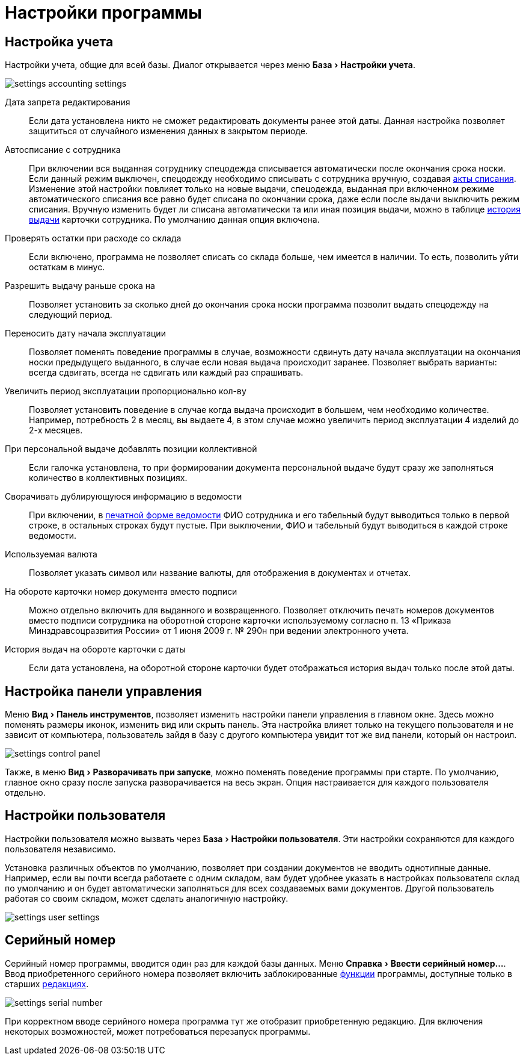 = Настройки программы
:experimental:

[#accounting-settings]
== Настройка учета

Настройки учета, общие для всей базы. Диалог открывается через меню menu:База[Настройки учета].

image::settings_accounting-settings.png[]

Дата запрета редактирования:: Если дата установлена никто не сможет редактировать документы ранее этой даты. Данная настройка позволяет защититься от случайного изменения данных в закрытом периоде.
Автосписание с сотрудника:: При включении вся выданная сотруднику спецодежда списывается автоматически после окончания срока носки. Если данный режим выключен, спецодежду необходимо списывать с сотрудника вручную, создавая <<stock-documents.adoc#writeoff,акты списания>>. Изменение этой настройки повлияет только на новые выдачи, спецодежда, выданная при включенном режиме автоматического списания все равно будет списана по окончании срока, даже если после выдачи выключить режим списания. Вручную изменить будет ли списана автоматически та или иная позиция выдачи, можно в таблице <<employees.adoc#history,история выдачи>> карточки сотрудника. По умолчанию данная опция включена.
Проверять остатки при расходе со склада:: Если включено, программа не позволяет списать со склада больше, чем имеется в наличии. То есть, позволить уйти остаткам в минус.
Разрешить выдачу раньше срока на:: Позволяет установить за сколько дней до окончания срока носки программа позволит выдать спецодежду на следующий период.
Переносить дату начала эксплуатации:: Позволяет поменять поведение программы в случае, возможности сдвинуть дату начала эксплуатации на окончания носки предыдущего выданного, в случае если новая выдача происходит заранее. Позволяет выбрать варианты: всегда сдвигать, всегда не сдвигать или каждый раз спрашивать.
Увеличить период эксплуатации пропорционально кол-ву:: Позволяет установить поведение в случае когда выдача происходит в большем, чем необходимо количестве. Например, потребность 2 в месяц, вы выдаете 4, в этом случае можно увеличить период эксплуатации 4 изделий до 2-х месяцев.
При персональной выдаче добавлять позиции коллективной:: Если галочка установлена, то при формировании документа персональной выдаче будут сразу же заполняться количество в коллективных позициях.
Сворачивать дублирующуюся информацию в ведомости:: При включении, в <<stock-documents.adoc#issuance-sheet-print,печатной форме ведомости>> ФИО сотрудника и его табельный будут выводиться только в первой строке, в остальных строках будут пустые. При выключении, ФИО и табельный будут выводиться в каждой строке ведомости.
Используемая валюта:: Позволяет указать символ или название валюты, для отображения в документах и отчетах.
На обороте карточки номер документа вместо подписи:: Можно отдельно включить для выданного и возвращенного. Позволяет отключить печать номеров документов вместо подписи сотрудника на оборотной стороне карточки используемому согласно п. 13 «Приказа Минздравсоцразвития России» от 1 июня 2009 г. № 290н при ведении электронного учета.
История выдач на обороте карточки с даты:: Если дата установлена, на оборотной стороне карточки будет отображаться история выдач только после этой даты.

== Настройка панели управления

Меню menu:Вид[Панель инструментов], позволяет изменить настройки панели управления в главном окне. Здесь можно поменять размеры иконок, изменить вид или скрыть панель. Эта настройка влияет только на текущего пользователя и не зависит от компьютера, пользователь зайдя в базу с другого компьютера увидит тот же вид панели, который он настроил.

image::settings_control-panel.png[]

Также, в меню menu:Вид[Разворачивать при запуске], можно поменять поведение программы при старте. По умолчанию, главное окно сразу после запуска разворачивается на весь экран. Опция настраивается для каждого пользователя отдельно. 

[#user-settings]
== Настройки пользователя
Настройки пользователя можно вызвать через menu:База[Настройки пользователя]. Эти настройки сохраняются для каждого пользователя независимо.

Установка различных объектов по умолчанию, позволяет при создании документов не вводить однотипные данные. Например, если вы почти всегда работаете с одним складом, вам будет удобнее указать в настройках пользователя склад по умолчанию и он будет автоматически заполняться для всех создаваемых вами документов. Другой пользователь работая со своим складом, может сделать аналогичную настройку.

image::settings_user-settings.png[]

[#serial-number]
== Серийный номер

Серийный номер программы, вводится один раз для каждой базы данных. Меню menu:Справка[Ввести серийный номер...]. Ввод приобретенного серийного номера позволяет включить заблокированные <<introduction.adoc#features,функции>> программы, доступные только в старших <<introduction.adoc#editions,редакциях>>.

image::settings_serial-number.png[]

При корректном вводе серийного номера программа тут же отобразит приобретенную редакцию. Для включения некоторых возможностей, может потребоваться перезапуск программы.
